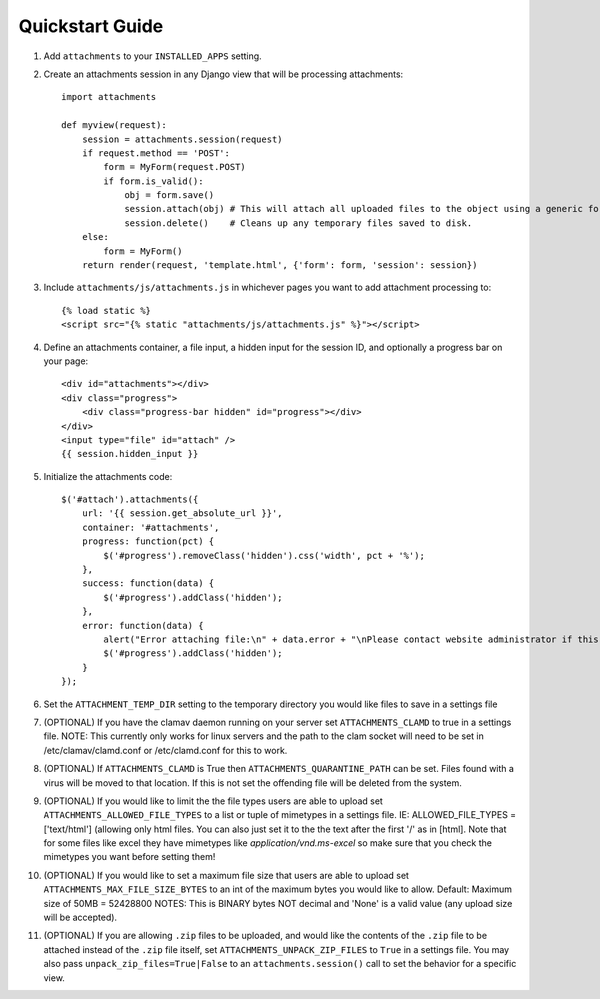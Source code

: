 Quickstart Guide
================

1. Add ``attachments`` to your ``INSTALLED_APPS`` setting.

2. Create an attachments session in any Django view that will be processing attachments::

        import attachments
        
        def myview(request):
            session = attachments.session(request)
            if request.method == 'POST':
                form = MyForm(request.POST)
                if form.is_valid():
                    obj = form.save()
                    session.attach(obj) # This will attach all uploaded files to the object using a generic foreign key.
                    session.delete()    # Cleans up any temporary files saved to disk.
            else:
                form = MyForm()
            return render(request, 'template.html', {'form': form, 'session': session})

.. highlight:: html+django

3. Include ``attachments/js/attachments.js`` in whichever pages you want to add attachment processing to::

        {% load static %}
        <script src="{% static "attachments/js/attachments.js" %}"></script>

4. Define an attachments container, a file input, a hidden input for the session ID, and optionally a progress bar on your page::

        <div id="attachments"></div>
        <div class="progress">
            <div class="progress-bar hidden" id="progress"></div>
        </div>
        <input type="file" id="attach" />
        {{ session.hidden_input }}

.. highlight:: js+django

5. Initialize the attachments code::

        $('#attach').attachments({
            url: '{{ session.get_absolute_url }}',
            container: '#attachments',
            progress: function(pct) {
                $('#progress').removeClass('hidden').css('width', pct + '%');
            },
            success: function(data) {
                $('#progress').addClass('hidden');
            },
            error: function(data) {
                alert("Error attaching file:\n" + data.error + "\nPlease contact website administrator if this problem persists.");
                $('#progress').addClass('hidden');
            }           
        });
        
6. Set the ``ATTACHMENT_TEMP_DIR`` setting to the temporary directory you would like files to save in a settings file

7. (OPTIONAL) If you have the clamav daemon running on your server set ``ATTACHMENTS_CLAMD`` to true in a settings file. NOTE: This currently only works for linux servers and the path to the clam socket will need to be set in /etc/clamav/clamd.conf or /etc/clamd.conf for this to work.

8. (OPTIONAL) If ``ATTACHMENTS_CLAMD`` is True then ``ATTACHMENTS_QUARANTINE_PATH`` can be set. Files found with a virus will be moved to that location. If this is not set the offending file will be deleted from the system.

9. (OPTIONAL) If you would like to limit the the file types users are able to upload set ``ATTACHMENTS_ALLOWED_FILE_TYPES`` to a list or tuple of mimetypes in a settings file. IE: ALLOWED_FILE_TYPES = ['text/html'] (allowing only html files. You can also just set it to the the text after the first '/' as in [html]. Note that for some files like excel they have mimetypes like `application/vnd.ms-excel` so make sure that you check the mimetypes you want before setting them!

10. (OPTIONAL) If you would like to set a maximum file size that users are able to upload set ``ATTACHMENTS_MAX_FILE_SIZE_BYTES`` to an int of the maximum bytes you would like to allow. Default: Maximum size of 50MB = 52428800 NOTES: This is BINARY bytes NOT decimal and 'None' is a valid value (any upload size will be accepted).

11. (OPTIONAL) If you are allowing ``.zip`` files to be uploaded, and would like the contents of the ``.zip`` file to be attached instead of the ``.zip`` file itself, set ``ATTACHMENTS_UNPACK_ZIP_FILES`` to ``True`` in a settings file. You may also pass ``unpack_zip_files=True|False`` to an ``attachments.session()`` call to set the behavior for a specific view.
